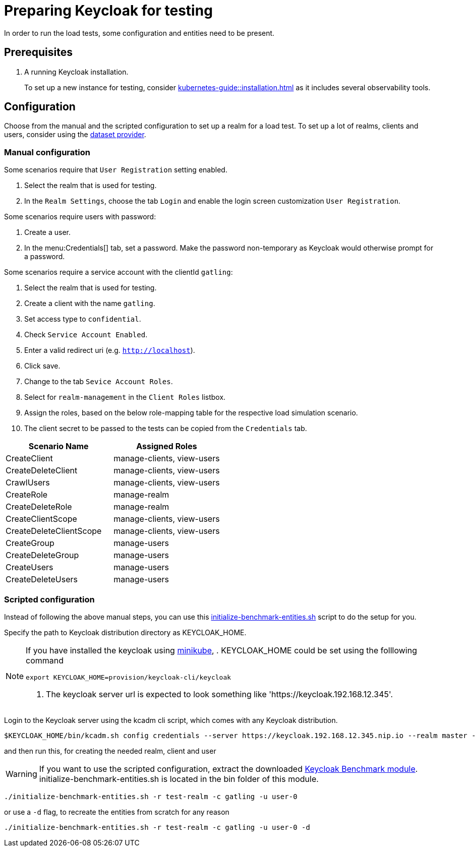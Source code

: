 = Preparing Keycloak for testing
:description: In order to run the load tests, some configuration and entities need to be present.

{description}

== Prerequisites

. A running Keycloak installation.
+
To set up a new instance for testing, consider xref:kubernetes-guide::installation.adoc[] as it includes several observability tools.

== Configuration

Choose from the manual and the scripted configuration to set up a realm for a load test.
To set up a lot of realms, clients and users, consider using the xref:dataset-guide:ROOT:index.adoc[dataset provider].

=== Manual configuration

Some scenarios require that `User Registration` setting enabled.

. Select the realm that is used for testing.
. In the `Realm Settings`, choose the tab `Login` and enable the login screen customization `User Registration`.

Some scenarios require users with password:

. Create a user.
. In the menu:Credentials[] tab, set a password.
Make the password non-temporary as Keycloak would otherwise prompt for a password.

Some scenarios require a service account with the clientId `gatling`:

. Select the realm that is used for testing.
. Create a client with the name `gatling`.
. Set access type to `confidential`.
. Check `Service Account Enabled`.
. Enter a valid redirect uri (e.g. `http://localhost`).
. Click save.
. Change to the tab `Sevice Account Roles`.
. Select for `realm-management` in the `Client Roles` listbox.
. Assign the roles, based on the below role-mapping table for the respective load simulation scenario.
. The client secret to be passed to the tests can be copied from the `Credentials` tab.

[cols="<,^"]
|===
|Scenario Name |Assigned Roles

|CreateClient |manage-clients, view-users
|CreateDeleteClient |manage-clients, view-users
|CrawlUsers |manage-clients, view-users
|CreateRole |manage-realm
|CreateDeleteRole |manage-realm
|CreateClientScope |manage-clients, view-users
|CreateDeleteClientScope |manage-clients, view-users
|CreateGroup |manage-users
|CreateDeleteGroup |manage-users
|CreateUsers |manage-users
|CreateDeleteUsers |manage-users
|===

=== Scripted configuration

Instead of following the above manual steps, you can use this link:{github-files}/benchmark/src/main/content/bin/initialize-benchmark-entities.sh[initialize-benchmark-entities.sh] script to do the setup for you.

Specify the path to Keycloak distribution directory as KEYCLOAK_HOME.

[NOTE]
====
If you have installed the keycloak using xref:kubernetes-guide::installation.adoc[minikube],
. KEYCLOAK_HOME could be set using the folllowing command
[source,shell]
----
export KEYCLOAK_HOME=provision/keycloak-cli/keycloak
----
. The keycloak server url is expected to look something like 'https://keycloak.192.168.12.345'.
====

Login to the Keycloak server using the kcadm cli script, which comes with any Keycloak distribution.

[source,shell]
----
$KEYCLOAK_HOME/bin/kcadm.sh config credentials --server https://keycloak.192.168.12.345.nip.io --realm master --user admin --password admin
----

and then run this, for creating the needed realm, client and user

WARNING: If you want to use the scripted configuration, extract the downloaded xref:downloading-benchmark.adoc[Keycloak Benchmark module]. initialize-benchmark-entities.sh is located in the bin folder of this module.

[source,shell]
----
./initialize-benchmark-entities.sh -r test-realm -c gatling -u user-0
----

or use a `-d` flag, to recreate the entities from scratch for any reason

[source,shell]
----
./initialize-benchmark-entities.sh -r test-realm -c gatling -u user-0 -d

----

